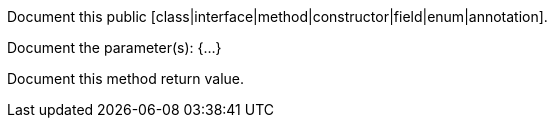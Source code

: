 Document this public [class|interface|method|constructor|field|enum|annotation].

Document the parameter(s): {...}

Document this method return value.